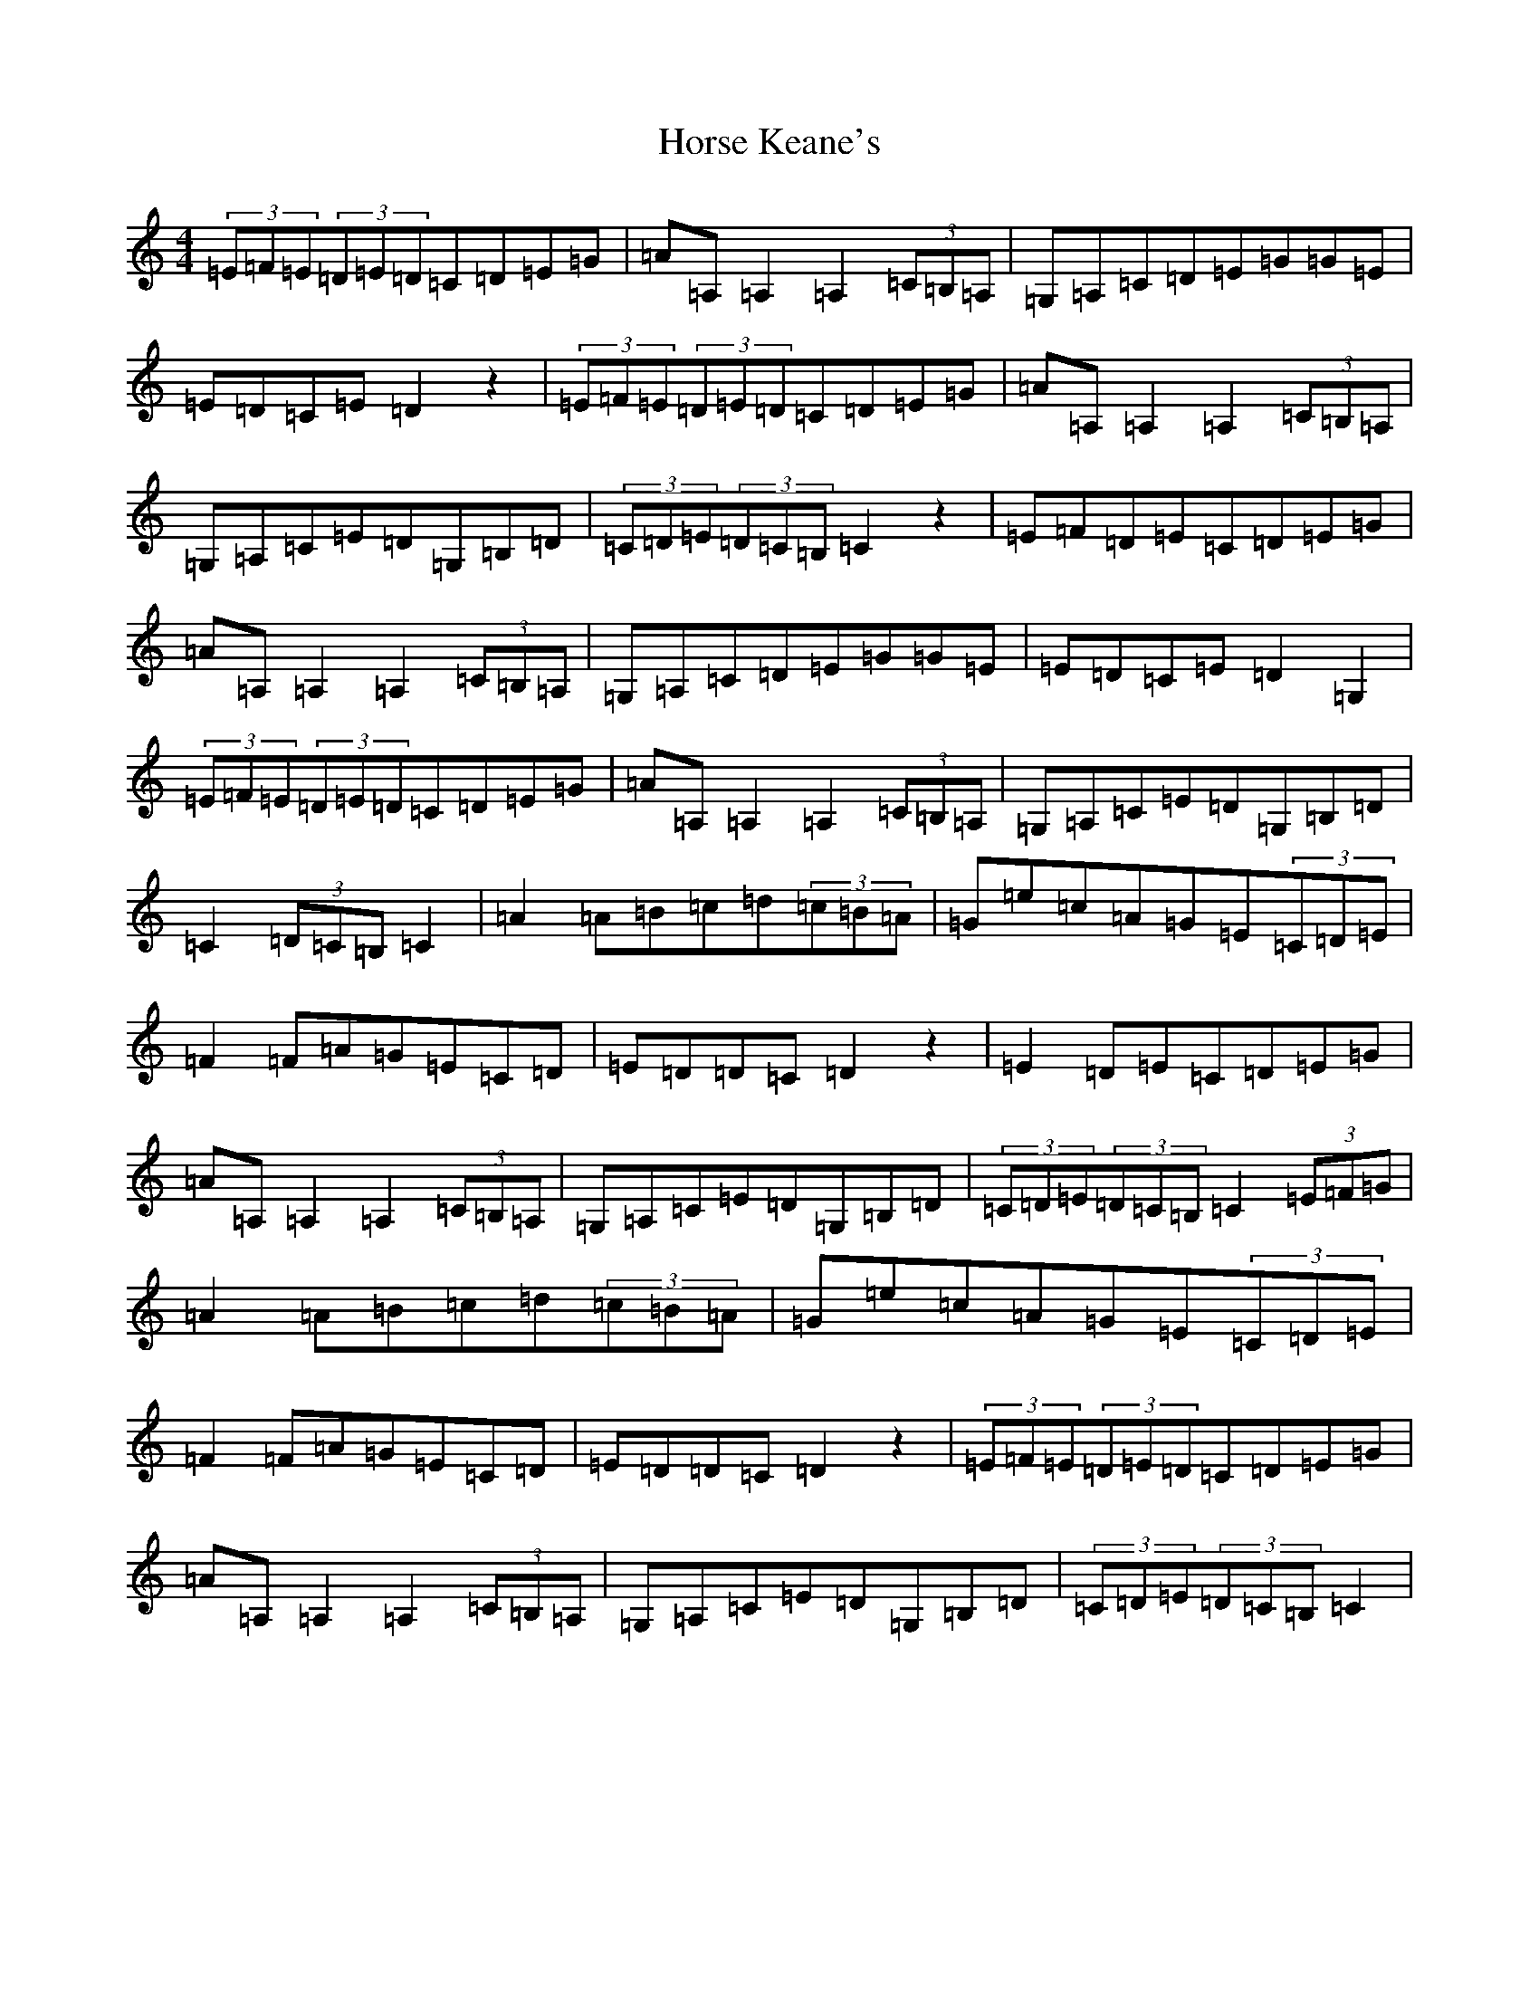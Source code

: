 X: 9337
T: Horse Keane's
S: https://thesession.org/tunes/1786#setting15228
R: hornpipe
M:4/4
L:1/8
K: C Major
(3=E=F=E(3=D=E=D=C=D=E=G|=A=A,=A,2=A,2(3=C=B,=A,|=G,=A,=C=D=E=G=G=E|=E=D=C=E=D2z2|(3=E=F=E(3=D=E=D=C=D=E=G|=A=A,=A,2=A,2(3=C=B,=A,|=G,=A,=C=E=D=G,=B,=D|(3=C=D=E(3=D=C=B,=C2z2|=E=F=D=E=C=D=E=G|=A=A,=A,2=A,2(3=C=B,=A,|=G,=A,=C=D=E=G=G=E|=E=D=C=E=D2=G,2|(3=E=F=E(3=D=E=D=C=D=E=G|=A=A,=A,2=A,2(3=C=B,=A,|=G,=A,=C=E=D=G,=B,=D|=C2(3=D=C=B,=C2|=A2=A=B=c=d(3=c=B=A|=G=e=c=A=G=E(3=C=D=E|=F2=F=A=G=E=C=D|=E=D=D=C=D2z2|=E2=D=E=C=D=E=G|=A=A,=A,2=A,2(3=C=B,=A,|=G,=A,=C=E=D=G,=B,=D|(3=C=D=E(3=D=C=B,=C2(3=E=F=G|=A2=A=B=c=d(3=c=B=A|=G=e=c=A=G=E(3=C=D=E|=F2=F=A=G=E=C=D|=E=D=D=C=D2z2|(3=E=F=E(3=D=E=D=C=D=E=G|=A=A,=A,2=A,2(3=C=B,=A,|=G,=A,=C=E=D=G,=B,=D|(3=C=D=E(3=D=C=B,=C2|
